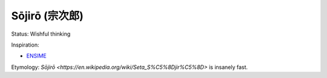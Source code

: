 Sōjirō (宗次郎)
###############

Status: Wishful thinking

Inspiration:

* `ENSIME <http://ensime.github.io/>`_

Etymology: `Sōjirō <https://en.wikipedia.org/wiki/Seta_S%C5%8Djir%C5%8D>` is
insanely fast.
